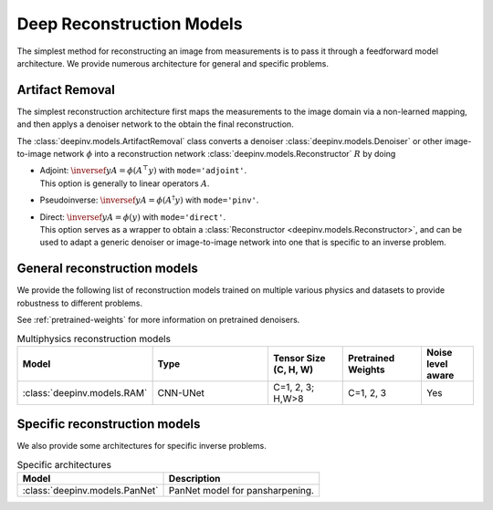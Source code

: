 .. _deep-reconstructors:

Deep Reconstruction Models
==========================

The simplest method for reconstructing an image from measurements is to pass it through a feedforward
model architecture. We provide numerous architecture for general and specific problems.

.. _artifact:

Artifact Removal
~~~~~~~~~~~~~~~~

The simplest reconstruction architecture first maps the measurements
to the image domain via a non-learned mapping, and then applys a denoiser network to the obtain the final reconstruction.

The :class:`deepinv.models.ArtifactRemoval` class converts a denoiser :class:`deepinv.models.Denoiser` or other image-to-image network :math:`\phi` into a
reconstruction network :class:`deepinv.models.Reconstructor` :math:`R` by doing

- | Adjoint: :math:`\inversef{y}{A}=\phi(A^{\top}y)` with ``mode='adjoint'``.
  | This option is generally to linear operators :math:`A`.
- Pseudoinverse: :math:`\inversef{y}{A}=\phi(A^{\dagger}y)` with ``mode='pinv'``.
- | Direct: :math:`\inversef{y}{A}=\phi(y)` with ``mode='direct'``.
  | This option serves as a wrapper to obtain a :class:`Reconstructor <deepinv.models.Reconstructor>`, and can be used to adapt a generic denoiser or image-to-image network into one that is specific to an inverse problem.


.. _general-reconstructors:

General reconstruction models
~~~~~~~~~~~~~~~~~~~~~~~~~~~~~
We provide the following list of reconstruction models trained on multiple various physics and datasets
to provide robustness to different problems.

See :ref:`pretrained-weights` for more information on pretrained denoisers.

.. list-table:: Multiphysics reconstruction models
   :widths: 15 25 15 15 10
   :header-rows: 1

   * - Model
     - Type
     - Tensor Size (C, H, W)
     - Pretrained Weights
     - Noise level aware
   * - :class:`deepinv.models.RAM`
     - CNN-UNet
     - C=1, 2, 3; H,W>8
     - C=1, 2, 3
     - Yes

.. _specific-reconstructors:

Specific reconstruction models
~~~~~~~~~~~~~~~~~~~~~~~~~~~~~~

We also provide some architectures for specific inverse problems.

.. list-table:: Specific architectures
   :header-rows: 1

   * - Model
     - Description
   * - :class:`deepinv.models.PanNet`
     - PanNet model for pansharpening.